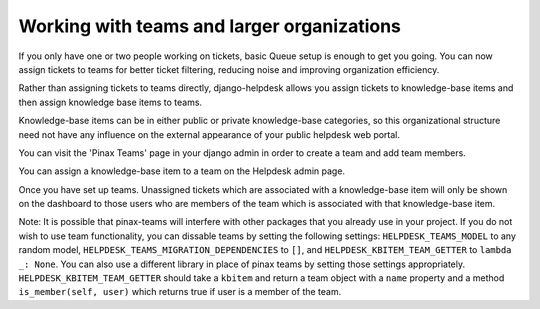 Working with teams and larger organizations
===========================================

If you only have one or two people working on tickets, basic Queue setup is enough to get you going. You can now assign tickets to teams for better ticket filtering, reducing noise and improving organization efficiency.

Rather than assigning tickets to teams directly, django-helpdesk allows you assign tickets to knowledge-base items and then assign knowledge base items to teams.

Knowledge-base items can be in either public or private knowledge-base categories, so this organizational structure need not have any influence on the external appearance of your public helpdesk web portal.

You can visit the 'Pinax Teams' page in your django admin in order to create a team and add team members.

You can assign a knowledge-base item to a team on the Helpdesk admin page.

Once you have set up teams. Unassigned tickets which are associated with a knowledge-base item will only be shown on the dashboard to those users who are members of the team which is associated with that knowledge-base item.

Note: It is possible that pinax-teams will interfere with other packages that you already use in your project. If you do not wish to use team functionality, you can dissable teams by setting the following settings: ``HELPDESK_TEAMS_MODEL`` to any random model, ``HELPDESK_TEAMS_MIGRATION_DEPENDENCIES`` to ``[]``, and ``HELPDESK_KBITEM_TEAM_GETTER`` to ``lambda _: None``. You can also use a different library in place of pinax teams by setting those settings appropriately. ``HELPDESK_KBITEM_TEAM_GETTER`` should take a ``kbitem`` and return a team object with a ``name`` property and a method ``is_member(self, user)`` which returns true if user is a member of the team.
